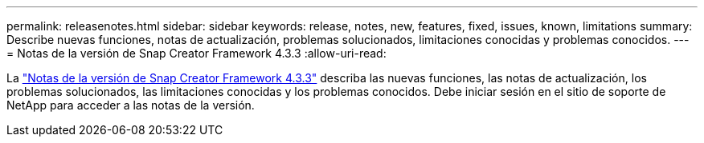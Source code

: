 ---
permalink: releasenotes.html 
sidebar: sidebar 
keywords: release, notes, new, features, fixed, issues, known, limitations 
summary: Describe nuevas funciones, notas de actualización, problemas solucionados, limitaciones conocidas y problemas conocidos. 
---
= Notas de la versión de Snap Creator Framework 4.3.3
:allow-uri-read: 


La link:https://library.netapp.com/ecm/ecm_get_file/ECMLP2854416["Notas de la versión de Snap Creator Framework 4.3.3"] describa las nuevas funciones, las notas de actualización, los problemas solucionados, las limitaciones conocidas y los problemas conocidos. Debe iniciar sesión en el sitio de soporte de NetApp para acceder a las notas de la versión.
